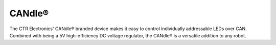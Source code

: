 CANdle®
=======

The CTR Electronics' CANdle® branded device makes it easy to control individually addressable LEDs over CAN. Combined with being a 5V high-efficiency DC voltage regulator, the CANdle® is a versatile addition to any robot.

.. grid:: 2

   .. grid-item-card:: Store Page
      :link: https://store.ctr-electronics.com/products/candle
      :link-type: url

      CAD and purchase instructions.

.. raw:: html

    <style>
        .led {
            float: left;
            height: 20px;
            width: 20px;
            border: 1px solid black;
            border-radius: 10px;
            margin: 5px;
            background-color: darkgray;
        }
        .ledGroup {
            display: inline-block;
            height: 20px;
        }
        table.center, table.center th, table.center td {
            border: 1px solid white;
            border-collapse: collapse;
            padding: 5px;
            text-align: center;
        }

        .tableOverflow {
            overflow: scroll;
        }

        td.overflow {
            max-width: 550px;
            overflow: scroll;
        }

        @media screen and (max-width: 480px) {
            td.overflow {
                max-width: 0;
                overflow: scroll;
            }

            .tableOverflow {
                max-width: 480px;
            }
        }
    </style>

    <div class="tableOverflow">
        <table class="center">
            <tr>
                <th colspan="4">Blink Codes</th>
            </tr>
            <tr>
                <th>Animation (Click to play)</th>
                <th>LED State</th>
                <th>Cause</th>
                <th>Possible Fix</th>
            </tr>
            <tr>
                <td><div class='ledGroup'><div class='led' ontime='0' offtime='0' oncolor='black' offcolor='black'></div></div></td>
                <td>LEDs Off</td>
                <td>No power, or StatusLedWhenActive is set to Disabled.</td>
                <td>If you cannot communicate with the CANdle® and all LEDs are off, validate 12V on the Red/Black (+Vin/-Vin) leads.</td>
            </tr>
            <tr>
                <td><div class='ledGroup'><div class='led' ontime='300' offtime='300' oncolor='red' offcolor='black'></div></div></td>
                <td>Blinking Red</td>
                <td>CANdle® does not have valid CAN or Pixel pulse train.</td>
                <td>Ensure good connections between CANH and CANL (Yellow and Green) and the CAN bus or Pixel pulse train, and robot controller is on.</td>
            </tr>
            <tr>
                <td><div class='ledGroup'><div class='led' ontime='300' offtime='300' oncolor='orange' offcolor='black'></div></div></td>
                <td>Blinking Orange</td>
                <td>CANdle® has a good CAN or Pixel pulse train connection but is not being controlled.</td>
                <td>If the robot program is trying to control the CANdle®, ensure good connection between the controller and this device.</td>
            </tr>
            <tr>
                <td><div class='ledGroup'><div class='led' ontime='300' offtime='300' oncolor='green' offcolor='black'></div></div></td>
                <td>Blinking Green</td>
                <td colspan="2">CANdle® has a good CAN or Pixel pulse train connection and is being actively controlled.</td>
            </tr>
            <tr>
                <td><div class='ledGroup'><div class='led' ontime='200' offtime='50' oncolor='red' offcolor='black'></div></div></td>
                <td>Rapid Red</td>
                <td>5V too high fault.</td>
                <td>Check for a short between +Vout and 5V out.</td>
            </tr>
            <tr>
                <td><div class='ledGroup'><div class='led' ontime='50' offtime='200' oncolor='red' offcolor='black'></div></div></td>
                <td>Blip Red</td>
                <td>Short circuit or software fuse fault.</td>
                <td>Use Tuner X to determine which fault is active. Check for shorts across the output leads, and reduce the current load on the CANdle® (max 6 A).</td>
            </tr>
            <tr>
                <td><div class='ledGroup'><div class='led' ontime='50' offtime='200' oncolor='orange' offcolor='black'></div></div></td>
                <td>Blip Orange</td>
                <td>Thermal fault.</td>
                <td>Allow CANdle® to cool. Consider disabling the onboard LEDs or reducing the current load on the CANdle®.</td>
            </tr>
            <tr>
                <td><div class='ledGroup'><div class='led' ontime='300' offtime='300' oncolor='red' offcolor='orange'></div></div></td>
                <td>Alternate Red/Orange</td>
                <td>Damaged Hardware.</td>
                <td>Use Tuner X Self Test to confirm the LEDs and that the hardware fault is set, then contact CTRE</td>
            </tr>
            <tr>
                <td><div class='ledGroup'><div class='led' ontime='300' offtime='300' oncolor='orange' offcolor='green'></div></div></td>
                <td>Alternate Orange/Green</td>
                <td>CANdle® in bootloader.</td>
                <td>Field-upgrade device in Tuner X.</td>
            </tr>
        </table>
    </div>

.. raw:: html

    <script>
        var ledGrpElems = document.getElementsByClassName('ledGroup');
        var ledGrps = [];
        for(var i = 0; i < ledGrpElems.length; i++) {
            ledGrps[i] = {
                "consts": [
                    {
                        'ontime': ledGrpElems[i].children[0].getAttribute('ontime'),
                        'offtime': ledGrpElems[i].children[0].getAttribute('offtime'),
                        'oncolor': ledGrpElems[i].children[0].getAttribute('oncolor'),
                        'offcolor': ledGrpElems[i].children[0].getAttribute('offcolor')
                    }
                ],
                "vars": [
                    {
                        'time': 0,
                        'state': false,
                    }
                ]
            };
            ledGrpElems[i].setAttribute('blink', 'false');
            ledGrpElems[i].onclick = function(){
                var turningOn = !(this.getAttribute('blink') === 'true');
                this.setAttribute('blink', turningOn);
                for (var c of this.children) {
                    if (turningOn) {
                        c.style.background = c.getAttribute('oncolor');
                    } else {
                        c.style.background = 'darkgray';
                    }
                }
            };
        }

        setInterval(function() {
            for(var i = 0; i < ledGrpElems.length; i++) {
                if (ledGrpElems[i].getAttribute('blink') === 'true') {
                    for(var j = 0; j < ledGrpElems[i].children.length; j++) {
                        var time = ledGrps[i]['vars'][j]['time'];
                        ledGrps[i]['vars'][j]['time'] = time + 10;
                        if (ledGrps[i]['vars'][j]['state']) {
                            if (time > ledGrps[i]['consts'][j]['offtime']) {
                                ledGrpElems[i].children[j].style.background = ledGrps[i]['consts'][j]['oncolor'];
                                ledGrps[i]['vars'][j]['state'] = false;
                                ledGrps[i]['vars'][j]['time'] = 0;
                            }
                        } else {
                            if (time > ledGrps[i]['consts'][j]['ontime']) {
                                ledGrpElems[i].children[j].style.background = ledGrps[i]['consts'][j]['offcolor'];
                                ledGrps[i]['vars'][j]['state'] = true;
                                ledGrps[i]['vars'][j]['time'] = 0;
                            }
                        }
                    }
                }
            }
        }, 10);
    </script>
